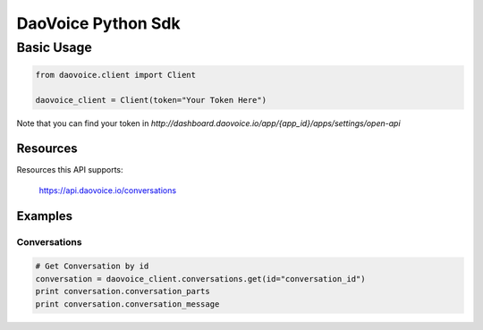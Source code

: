 DaoVoice Python Sdk
====================================





Basic Usage
-----------------------

.. code:: python

    from daovoice.client import Client

    daovoice_client = Client(token="Your Token Here")



Note that you can find your token  in `http://dashboard.daovoice.io/app/{app_id}/apps/settings/open-api`




Resources
~~~~~~~~~~~~~~~~~~

Resources this API supports:

    https://api.daovoice.io/conversations




Examples
~~~~~~~~~~~~~~~~~

Conversations
^^^^^^^^^^^^^

.. code:: python

    # Get Conversation by id
    conversation = daovoice_client.conversations.get(id="conversation_id")
    print conversation.conversation_parts
    print conversation.conversation_message
    





